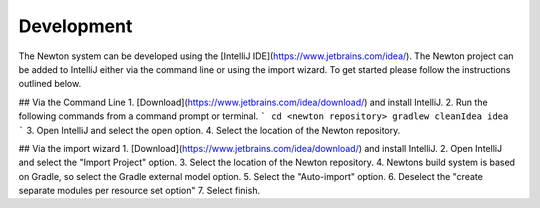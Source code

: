 .. _development:

Development
--------

The Newton system can be developed using the [IntelliJ IDE](https://www.jetbrains.com/idea/). The Newton project can be added to IntelliJ either via the command line or using the import wizard. To get started please follow the instructions outlined below.

## Via the Command Line
1. [Download](https://www.jetbrains.com/idea/download/) and install IntelliJ.
2. Run the following commands from a command prompt or terminal.
```
cd <newton repository>
gradlew cleanIdea idea
```
3. Open IntelliJ and select the open option.
4. Select the location of the Newton repository.

## Via the import wizard
1. [Download](https://www.jetbrains.com/idea/download/) and install IntelliJ.
2. Open IntelliJ and select the "Import Project" option.
3. Select the location of the Newton repository.
4. Newtons build system is based on Gradle, so select the Gradle external model option.
5. Select the "Auto-import" option.
6. Deselect the "create separate modules per resource set option"
7. Select finish.
